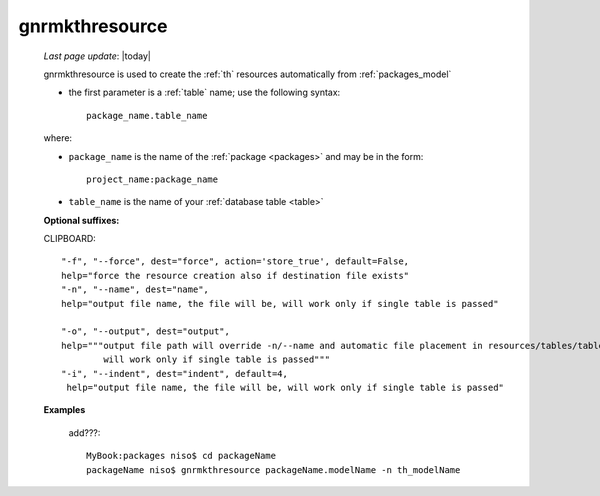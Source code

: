 .. _gnrmkthresource:

===============
gnrmkthresource
===============

    *Last page update*: |today|
    
    gnrmkthresource is used to create the :ref:`th` resources automatically from :ref:`packages_model`
    
    * the first parameter is a :ref:`table` name; use the following syntax::
    
        package_name.table_name
        
    where:
    
    * ``package_name`` is the name of the :ref:`package <packages>`
      and may be in the form::
      
        project_name:package_name
        
    * ``table_name`` is the name of your :ref:`database table <table>`
    
    **Optional suffixes:**
    
    CLIPBOARD::
    
        "-f", "--force", dest="force", action='store_true', default=False,
        help="force the resource creation also if destination file exists"
        "-n", "--name", dest="name", 
        help="output file name, the file will be, will work only if single table is passed"
        
        "-o", "--output", dest="output",
        help="""output file path will override -n/--name and automatic file placement in resources/tables/tablename, 
                will work only if single table is passed"""
        "-i", "--indent", dest="indent", default=4,
         help="output file name, the file will be, will work only if single table is passed"
         
    **Examples**
    
        add???::
        
            MyBook:packages niso$ cd packageName
            packageName niso$ gnrmkthresource packageName.modelName -n th_modelName
    
